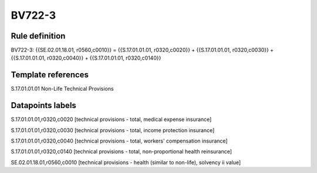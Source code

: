 =======
BV722-3
=======

Rule definition
---------------

BV722-3: {{SE.02.01.18.01, r0560,c0010}} = {{S.17.01.01.01, r0320,c0020}} + {{S.17.01.01.01, r0320,c0030}} + {{S.17.01.01.01, r0320,c0040}} + {{S.17.01.01.01, r0320,c0140}}


Template references
-------------------

S.17.01.01.01 Non-Life Technical Provisions


Datapoints labels
-----------------

S.17.01.01.01,r0320,c0020 [technical provisions - total, medical expense insurance]

S.17.01.01.01,r0320,c0030 [technical provisions - total, income protection insurance]

S.17.01.01.01,r0320,c0040 [technical provisions - total, workers' compensation insurance]

S.17.01.01.01,r0320,c0140 [technical provisions - total, non-proportional health reinsurance]

SE.02.01.18.01,r0560,c0010 [technical provisions - health (similar to non-life), solvency ii value]



